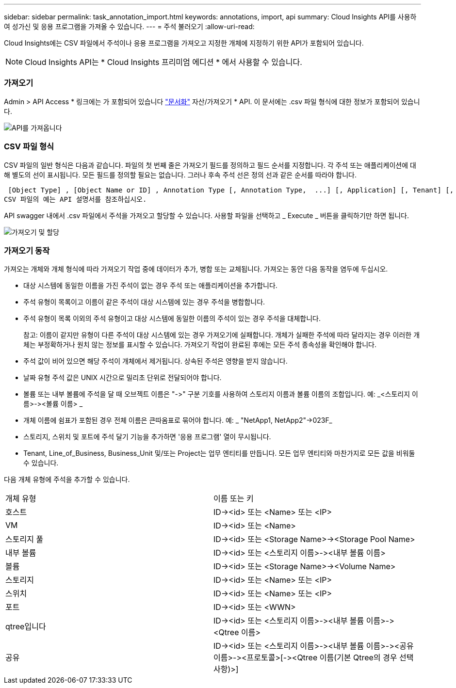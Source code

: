 ---
sidebar: sidebar 
permalink: task_annotation_import.html 
keywords: annotations, import, api 
summary: Cloud Insights API를 사용하여 성가신 및 응용 프로그램을 가져올 수 있습니다. 
---
= 주석 불러오기
:allow-uri-read: 


[role="lead"]
Cloud Insights에는 CSV 파일에서 주석이나 응용 프로그램을 가져오고 지정한 개체에 지정하기 위한 API가 포함되어 있습니다.


NOTE: Cloud Insights API는 * Cloud Insights 프리미엄 에디션 * 에서 사용할 수 있습니다.



=== 가져오기

Admin > API Access * 링크에는 가 포함되어 있습니다 link:API_Overview.html["문서화"] 자산/가져오기 * API. 이 문서에는 .csv 파일 형식에 대한 정보가 포함되어 있습니다.

image:api_assets_import.png["API를 가져옵니다"]



=== CSV 파일 형식

CSV 파일의 일반 형식은 다음과 같습니다. 파일의 첫 번째 줄은 가져오기 필드를 정의하고 필드 순서를 지정합니다. 각 주석 또는 애플리케이션에 대해 별도의 선이 표시됩니다. 모든 필드를 정의할 필요는 없습니다. 그러나 후속 주석 선은 정의 선과 같은 순서를 따라야 합니다.

 [Object Type] , [Object Name or ID] , Annotation Type [, Annotation Type,  ...] [, Application] [, Tenant] [, Line_Of_Business] [, Business_Unit] [, Project]
CSV 파일의 예는 API 설명서를 참조하십시오.

API swagger 내에서 .csv 파일에서 주석을 가져오고 할당할 수 있습니다. 사용할 파일을 선택하고 _ Execute _ 버튼을 클릭하기만 하면 됩니다.

image:api_assets_import_assign.png["가져오기 및 할당"]



=== 가져오기 동작

가져오는 개체와 개체 형식에 따라 가져오기 작업 중에 데이터가 추가, 병합 또는 교체됩니다. 가져오는 동안 다음 동작을 염두에 두십시오.

* 대상 시스템에 동일한 이름을 가진 주석이 없는 경우 주석 또는 애플리케이션을 추가합니다.
* 주석 유형이 목록이고 이름이 같은 주석이 대상 시스템에 있는 경우 주석을 병합합니다.
* 주석 유형이 목록 이외의 주석 유형이고 대상 시스템에 동일한 이름의 주석이 있는 경우 주석을 대체합니다.
+
참고: 이름이 같지만 유형이 다른 주석이 대상 시스템에 있는 경우 가져오기에 실패합니다. 개체가 실패한 주석에 따라 달라지는 경우 이러한 개체는 부정확하거나 원치 않는 정보를 표시할 수 있습니다. 가져오기 작업이 완료된 후에는 모든 주석 종속성을 확인해야 합니다.

* 주석 값이 비어 있으면 해당 주석이 개체에서 제거됩니다. 상속된 주석은 영향을 받지 않습니다.
* 날짜 유형 주석 값은 UNIX 시간으로 밀리초 단위로 전달되어야 합니다.
* 볼륨 또는 내부 볼륨에 주석을 달 때 오브젝트 이름은 "\->" 구분 기호를 사용하여 스토리지 이름과 볼륨 이름의 조합입니다. 예: _<스토리지 이름>\-><볼륨 이름> _
* 개체 이름에 쉼표가 포함된 경우 전체 이름은 큰따옴표로 묶어야 합니다. 예: _ "NetApp1, NetApp2"\->023F_
* 스토리지, 스위치 및 포트에 주석 달기 기능을 추가하면 '응용 프로그램' 열이 무시됩니다.
* Tenant, Line_of_Business, Business_Unit 및/또는 Project는 업무 엔티티를 만듭니다. 모든 업무 엔티티와 마찬가지로 모든 값을 비워둘 수 있습니다.


다음 개체 유형에 주석을 추가할 수 있습니다.

|===


| 개체 유형 | 이름 또는 키 


| 호스트 | ID\-><id> 또는 <Name> 또는 <IP> 


| VM | ID\-><id> 또는 <Name> 


| 스토리지 풀 | ID\-><id> 또는 <Storage Name>\-><Storage Pool Name> 


| 내부 볼륨 | ID\-><id> 또는 <스토리지 이름>\-><내부 볼륨 이름> 


| 볼륨 | ID\-><id> 또는 <Storage Name>\-><Volume Name> 


| 스토리지 | ID\-><id> 또는 <Name> 또는 <IP> 


| 스위치 | ID\-><id> 또는 <Name> 또는 <IP> 


| 포트 | ID\-><id> 또는 <WWN> 


| qtree입니다 | ID\-><id> 또는 <스토리지 이름>\-><내부 볼륨 이름>\-><Qtree 이름> 


| 공유 | ID\-><id> 또는 <스토리지 이름>\-><내부 볼륨 이름>\-><공유 이름>\-><프로토콜>[\-><Qtree 이름(기본 Qtree의 경우 선택 사항)>] 
|===